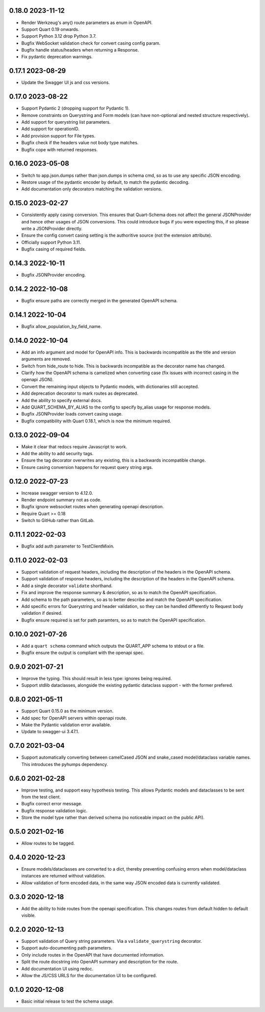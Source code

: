 0.18.0 2023-11-12
-----------------

* Render Werkzeug's any() route parameters as enum in OpenAPI.
* Support Quart 0.19 onwards.
* Support Python 3.12 drop Python 3.7.
* Bugfix WebSocket validation check for convert casing config param.
* Bugfix handle status/headers when returning a Response.
* Fix pydantic deprecation warnings.

0.17.1 2023-08-29
-----------------

* Update the Swagger UI js and css versions.

0.17.0 2023-08-22
-----------------

* Support Pydantic 2 (dropping support for Pydantic 1).
* Remove constraints on Querystring and Form models (can have
  non-optional and nested structure respectively).
* Add support for querystring list parameters.
* Add support for operationID.
* Add provision support for File types.
* Bugfix check if the headers value not body type matches.
* Bugfix cope with returned responses.

0.16.0 2023-05-08
-----------------

* Switch to app.json.dumps rather than json.dumps in schema cmd, so as
  to use any specific JSON encoding.
* Restore usage of the pydantic encoder by default, to match the
  pydantic decoding.
* Add documentation only decorators matching the validation versions.

0.15.0 2023-02-27
-----------------

* Consistently apply casing conversion. This ensures that Quart-Schema
  does not affect the general JSONProvider and hence other usages of
  JSON conversions. This could introduce bugs if you were expecting
  this, if so please write a JSONProvider directly.
* Ensure the config convert casing setting is the authoritive source
  (not the extension attribute).
* Officially support Python 3.11.
* Bugfix casing of required fields.

0.14.3 2022-10-11
-----------------

* Bugfix JSONProvider encoding.

0.14.2 2022-10-08
-----------------

* Bugfix ensure paths are correctly merged in the generated OpenAPI
  schema.

0.14.1 2022-10-04
-----------------

* Bugfix allow_population_by_field_name.

0.14.0 2022-10-04
-----------------

* Add an info argument and model for OpenAPI info. This is backwards
  incompatible as the title and version arguments are removed.
* Switch from hide_route to hide. This is backwards incompatible as
  the decorator name has changed.
* Clarify how the OpenAPI schema is camelized when converting case
  (fix issues with incorrect casing in the openapi JSON).
* Convert the remaining input objects to Pydantic models, with
  dictionaries still accepted.
* Add deprecation decorator to mark routes as deprecated.
* Add the ability to specify external docs.
* Add QUART_SCHEMA_BY_ALIAS to the config to specify by_alias usage
  for response models.
* Bugfix JSONProvider loads convert casing usage.
* Bugfix compatibility with Quart 0.18.1, which is now the minimum
  required.

0.13.0 2022-09-04
-----------------

* Make it clear that redocs require Javascript to work.
* Add the ability to add security tags.
* Ensure the tag decorator overwrites any existing, this is a
  backwards incompatible change.
* Ensure casing conversion happens for request query string args.

0.12.0 2022-07-23
-----------------

* Increase swagger version to 4.12.0.
* Render endpoint summary not as code.
* Bugfix ignore websocket routes when generating openapi description.
* Require Quart >= 0.18
* Switch to GitHub rather than GitLab.

0.11.1 2022-02-03
-----------------

* Bugfix add auth parameter to TestClientMixin.

0.11.0 2022-02-03
-----------------

* Support validation of request headers, including the description of
  the headers in the OpenAPI schema.
* Support validation of response headers, including the description of
  the headers in the OpenAPI schema.
* Add a single decorator ``validate`` shorthand.
* Fix and improve the response summary & description, so as to match
  the OpenAPI specification.
* Add schema to the path parameters, so as to better describe and
  match the OpenAPI specification.
* Add specific errors for Querystring and header validation, so they
  can be handled differently to Request body validation if desired.
* Bugfix ensure required is set for path paramters, so as to match the
  OpenAPI specification.

0.10.0 2021-07-26
-----------------

* Add a ``quart schema`` command which outputs the QUART_APP schema to
  stdout or a file.
* Bugfix ensure the output is compliant with the openapi spec.

0.9.0 2021-07-21
----------------

* Improve the typing. This should result in less type: ignores being
  required.
* Support stdlib dataclasses, alongside the existing pydantic
  dataclass support - with the former prefered.

0.8.0 2021-05-11
----------------

* Support Quart 0.15.0 as the minimum version.
* Add spec for OpenAPI servers within openapi route.
* Make the Pydantic validation error available.
* Update to swagger-ui 3.47.1.

0.7.0 2021-03-04
----------------

* Support automatically converting between camelCased JSON and
  snake_cased model/dataclass variable names. This introduces the
  pyhumps dependency.

0.6.0 2021-02-28
----------------

* Improve testing, and support easy hypothesis testing. This allows
  Pydantic models and dataclasses to be sent from the test client.
* Bugfix correct error message.
* Bugfix response validation logic.
* Store the model type rather than derived schema (no noticeable
  impact on the public API).

0.5.0 2021-02-16
----------------

* Allow routes to be tagged.

0.4.0 2020-12-23
----------------

* Ensure models/dataclasses are converted to a dict, thereby
  preventing confusing errors when model/dataclass instances are
  returned without validation.
* Allow validation of form encoded data, in the same way JSON encoded
  data is currently validated.

0.3.0 2020-12-18
----------------

* Add the ability to hide routes from the openapi specification. This
  changes routes from default hidden to default visible.

0.2.0 2020-12-13
----------------

* Support validation of Query string parameters. Via a
  ``validate_querystring`` decorator.
* Support auto-documenting path parameters.
* Only include routes in the OpenAPI that have documented information.
* Split the route docstring into OpenAPI summary and description for
  the route.
* Add documentation UI using redoc.
* Allow the JS/CSS URLS for the documentation UI to be configured.

0.1.0 2020-12-08
----------------

* Basic initial release to test the schema usage.
